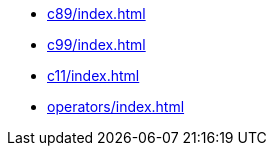 // * xref:index.adoc[]
* xref:c89/index.adoc[]
* xref:c99/index.adoc[]
* xref:c11/index.adoc[]
* xref:operators/index.adoc[]